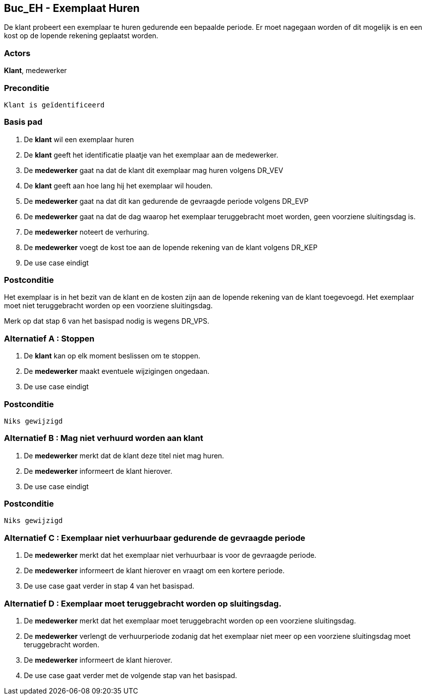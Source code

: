 == Buc_EH - Exemplaat Huren
De klant probeert een exemplaar te huren gedurende een bepaalde periode. Er
moet nagegaan worden of dit mogelijk is en een kost op de lopende rekening
geplaatst worden.


=== Actors
*Klant*, medewerker


=== Preconditie
 Klant is geïdentificeerd


=== Basis pad
1. De *klant* wil een exemplaar huren
2. De *klant* geeft het identificatie plaatje van het exemplaar aan de medewerker.
3. De *medewerker* gaat na dat de klant dit exemplaar mag huren
volgens DR_VEV
4. De *klant* geeft aan hoe lang hij het exemplaar wil houden.
5. De *medewerker* gaat na dat dit kan gedurende de gevraagde periode
volgens DR_EVP
6. De *medewerker* gaat na dat de dag waarop het exemplaar teruggebracht moet
worden, geen voorziene sluitingsdag is.
7. De *medewerker* noteert de verhuring.
8. De *medewerker* voegt de kost toe aan de lopende rekening van de klant
volgens DR_KEP
9. De use case eindigt


=== Postconditie
Het exemplaar is in het bezit van de klant en de kosten zijn aan de lopende
rekening van de klant toegevoegd. Het exemplaar moet niet teruggebracht
worden op een voorziene sluitingsdag.

Merk op dat stap 6 van het basispad nodig is wegens DR_VPS.


=== Alternatief A : Stoppen
1. De *klant* kan op elk moment beslissen om te stoppen.
2. De *medewerker* maakt eventuele wijzigingen ongedaan.
3. De use case eindigt


=== Postconditie
 Niks gewijzigd


=== Alternatief B : Mag niet verhuurd worden aan klant
3. De *medewerker* merkt dat de klant deze titel niet mag huren.
4. De *medewerker* informeert de klant hierover.
5. De use case eindigt


=== Postconditie
 Niks gewijzigd 


=== Alternatief C : Exemplaar niet verhuurbaar gedurende de gevraagde periode
5. De *medewerker* merkt dat het exemplaar niet verhuurbaar is voor de
gevraagde periode.
6. De *medewerker* informeert de klant hierover en vraagt om een kortere periode.
7. De use case gaat verder in stap 4 van het basispad.
////
Merk op dat een gelijkwaardig exemplaar zoeken in alternatief C, zinloos zou zijn
vermits DR_EVD uitgedrukt is in termen van (alle) gelijkwaardige exemplaren. 
////


=== Alternatief D : Exemplaar moet teruggebracht worden op sluitingsdag.
6. De *medewerker* merkt dat het exemplaar moet teruggebracht worden op een
voorziene sluitingsdag.
7. De *medewerker* verlengt de verhuurperiode zodanig dat het exemplaar niet
meer op een voorziene sluitingsdag moet teruggebracht worden.
8. De *medewerker* informeert de klant hierover.
9. De use case gaat verder met de volgende stap van het basispad.
////
Merk op dat in alternatief D, het exemplaar sowieso verhuurbaar zal zijn op elke
voorziene sluitingsdag, er zijn dan immers geen passende reservaties. Het is dus zeker
dat het exemplaar verhuurbaar zal zijn in de verlengde verhuurperiode. ////